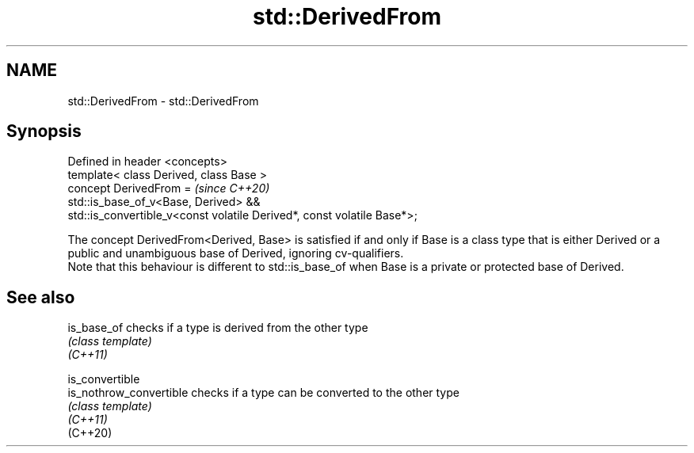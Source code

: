 .TH std::DerivedFrom 3 "2020.03.24" "http://cppreference.com" "C++ Standard Libary"
.SH NAME
std::DerivedFrom \- std::DerivedFrom

.SH Synopsis

  Defined in header <concepts>
  template< class Derived, class Base >
  concept DerivedFrom =                                                  \fI(since C++20)\fP
  std::is_base_of_v<Base, Derived> &&
  std::is_convertible_v<const volatile Derived*, const volatile Base*>;

  The concept DerivedFrom<Derived, Base> is satisfied if and only if Base is a class type that is either Derived or a public and unambiguous base of Derived, ignoring cv-qualifiers.
  Note that this behaviour is different to std::is_base_of when Base is a private or protected base of Derived.

.SH See also



  is_base_of             checks if a type is derived from the other type
                         \fI(class template)\fP
  \fI(C++11)\fP

  is_convertible
  is_nothrow_convertible checks if a type can be converted to the other type
                         \fI(class template)\fP
  \fI(C++11)\fP
  (C++20)




